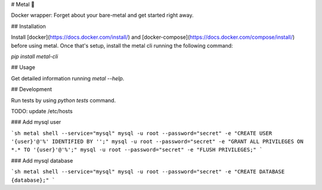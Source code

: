 # Metal 🤘

Docker wrapper: Forget about your bare-metal and get started right away.

## Installation

Install [docker](https://docs.docker.com/install/) and [docker-compose](https://docs.docker.com/compose/install/) before using metal. Once that's setup, install the metal cli running the following command:

`pip install metal-cli`

## Usage

Get detailed information running `metal --help`.

## Development

Run tests by using `python tests` command.

TODO: update /etc/hosts

### Add mysql user

```sh
metal shell --service="mysql"
mysql -u root --password="secret" -e "CREATE USER '{user}'@'%' IDENTIFIED BY '';"
mysql -u root --password="secret" -e "GRANT ALL PRIVILEGES ON *.* TO '{user}'@'%';"
mysql -u root --password="secret" -e "FLUSH PRIVILEGES;"
```

### Add mysql database

```sh
metal shell --service="mysql"
mysql -u root --password="secret" -e "CREATE DATABASE {database};"
```


